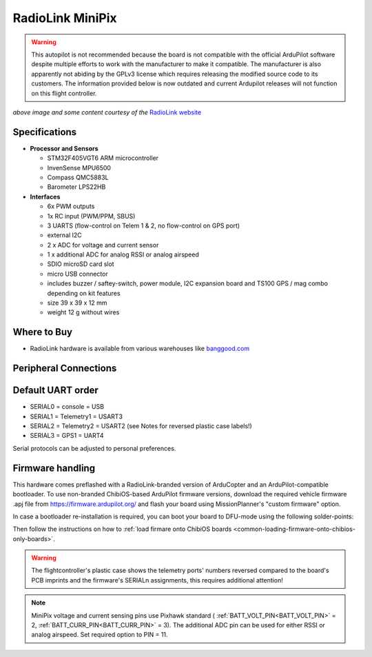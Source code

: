.. _common-radiolink-minipix:

========================================
RadioLink MiniPix
========================================


.. warning:: This autopilot is not recommended because the board is not compatible with the official ArduPilot software despite multiple efforts to work with the manufacturer to make it compatible. The manufacturer is also apparently not abiding by the GPLv3 license which requires releasing the modified source code to its customers. The information provided below is now outdated and current Ardupilot releases will not function on this flight controller.




.. image:: ../../../images/minipix1.jpg
    :target: ../_images/minipix1.jpg

*above image and some content courtesy of the* `RadioLink website <http://www.radiolink.com.cn/doce/product-detail-133.html>`__ 


Specifications
==============

-  **Processor and Sensors**

   -  STM32F405VGT6 ARM microcontroller
   -  InvenSense MPU6500
   -  Compass QMC5883L
   -  Barometer LPS22HB

-  **Interfaces**

   -  6x PWM outputs
   -  1x RC input (PWM/PPM, SBUS)
   -  3 UARTS (flow-control on Telem 1 & 2, no flow-control on GPS port)
   -  external I2C
   -  2 x ADC for voltage and current sensor
   -  1 x additional ADC for analog RSSI or analog airspeed
   -  SDIO microSD card slot
   -  micro USB connector
   -  includes buzzer / saftey-switch, power module, I2C expansion board and TS100 GPS / mag combo depending on kit features 
   -  size 39 x 39 x 12 mm
   -  weight 12 g without wires

Where to Buy
============

-  RadioLink hardware is available from various warehouses like `banggood.com <https://www.banggood.com/de/Radiolink-Mini-PIX-F4-Flight-Controller-MPU6500-w-TS100-M8N-GPS-UBX-M8030-For-RC-Drone-FPV-Racing-p-1240423.html?cur_warehouse=CN>`__

Peripheral Connections
======================

.. image:: ../../../images/minipix_periphs.jpg
    :target: ../_images/minipix_periphs.jpg
    
Default UART order
==================

- SERIAL0 = console = USB
- SERIAL1 = Telemetry1 = USART3
- SERIAL2 = Telemetry2 = USART2 (see Notes for reversed plastic case labels!)
- SERIAL3 = GPS1 = UART4


Serial protocols can be adjusted to personal preferences.


Firmware handling
=================

This hardware comes preflashed with a RadioLink-branded version of ArduCopter and an ArduPilot-compatible bootloader. To use non-branded ChibiOS-based ArduPilot firmware versions, download the required vehicle firmware .apj file from https://firmware.ardupilot.org/ and flash your board using MissionPlanner's "custom firmware" option.

In case a bootloader re-installation is required, you can boot your board to DFU-mode using the following solder-points:

.. image:: ../../../images/minipix_dfu.jpg
    :target: ../_images/minipix_dfu.jpg

Then follow the instructions on how to :ref:`load firmare onto ChibiOS boards <common-loading-firmware-onto-chibios-only-boards>`.


.. warning::
    The flightcontroller's plastic case shows the telemetry ports' numbers reversed compared to the board's PCB imprints and the  
    firmware's SERIALn assignments, this requires additional attention!
    
.. note::
    MiniPix voltage and current sensing pins use Pixhawk standard ( :ref:`BATT_VOLT_PIN<BATT_VOLT_PIN>` = 2, :ref:`BATT_CURR_PIN<BATT_CURR_PIN>` = 3).
    The additional ADC pin can be used for either RSSI or analog airspeed. Set required option to PIN = 11.
